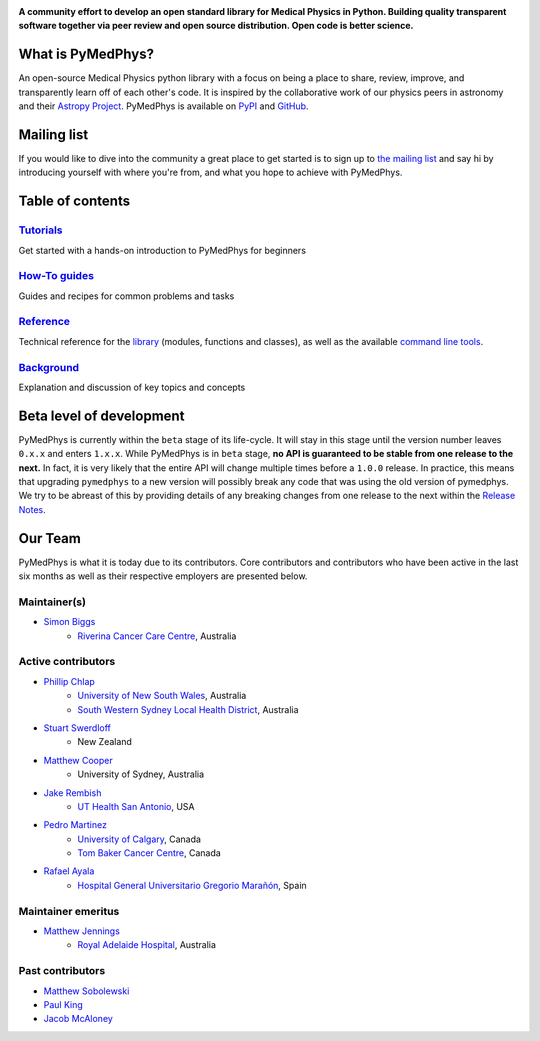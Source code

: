 |logo|

.. |logo| image:: https://github.com/pymedphys/pymedphys/raw/master/docs/logos/pymedphys_title.png
    :target: https://docs.pymedphys.com/

.. START_OF_DOCS_IMPORT

**A community effort to develop an open standard library for Medical Physics
in Python. Building quality transparent software together via peer review
and open source distribution. Open code is better science.**

|build| |pypi| |python| |license|

.. |build| image:: https://img.shields.io/endpoint.svg?url=https%3A%2F%2Factions-badge.atrox.dev%2Fpymedphys%2Fpymedphys%2Fbadge&label=build&logo=none
    :target: https://actions-badge.atrox.dev/pymedphys/pymedphys/goto

.. |pypi| image:: https://img.shields.io/pypi/v/pymedphys
    :target: https://pypi.org/project/pymedphys/

.. |python| image:: https://img.shields.io/pypi/pyversions/pymedphys
    :target: https://pypi.org/project/pymedphys/

.. |license| image:: https://img.shields.io/pypi/l/pymedphys
    :target: https://choosealicense.com/licenses/apache-2.0/


What is PyMedPhys?
------------------

An open-source Medical Physics python library with a focus on being
a place to share, review, improve, and transparently learn off of each
other's code. It is inspired by the collaborative work of our physics peers
in astronomy and their `Astropy Project`_. PyMedPhys is available on `PyPI`_
and `GitHub`_.

.. _`Astropy Project`: http://www.astropy.org/
.. _`PyPI`: https://pypi.org/project/pymedphys/
.. _`GitHub`: https://github.com/pymedphys/pymedphys


Mailing list
------------

If you would like to dive into the community a great place to get started is
to sign up to `the mailing list`_ and say hi by introducing yourself with
where you're from, and what you hope to achieve with PyMedPhys.

.. _`the mailing list`: https://groups.google.com/g/pymedphys


Table of contents
-----------------

`Tutorials`_
........................

Get started with a hands-on introduction to PyMedPhys for beginners

`How-To guides`_
........................

Guides and recipes for common problems and tasks

`Reference`_
............................

Technical reference for the `library`_ (modules, functions and classes),
as well as the available `command line tools`_.

`Background`_
..............................

Explanation and discussion of key topics and concepts


Beta level of development
-------------------------

PyMedPhys is currently within the ``beta`` stage of its life-cycle. It will
stay in this stage until the version number leaves ``0.x.x`` and enters
``1.x.x``. While PyMedPhys is in ``beta`` stage, **no API is guaranteed to be
stable from one release to the next.** In fact, it is very likely that the
entire API will change multiple times before a ``1.0.0`` release. In practice,
this means that upgrading ``pymedphys`` to a new version will possibly break
any code that was using the old version of pymedphys. We try to be abreast of
this by providing details of any breaking changes from one release to the next
within the `Release Notes`_.

Our Team
--------

PyMedPhys is what it is today due to its contributors.
Core contributors and contributors who have been active in the last six months
as well as their respective employers are presented below.

Maintainer(s)
.............

* `Simon Biggs`_
    * `Riverina Cancer Care Centre`_, Australia

.. _`Simon Biggs`: https://github.com/SimonBiggs


Active contributors
...................

* `Phillip Chlap`_
    * `University of New South Wales`_, Australia
    * `South Western Sydney Local Health District`_, Australia

.. _`Phillip Chlap`: https://github.com/pchlap

* `Stuart Swerdloff`_
    * New Zealand

.. _`Stuart Swerdloff`: https://github.com/sjswerdloff

* `Matthew Cooper`_
    * University of Sydney, Australia

.. _`Matthew Cooper`: https://github.com/matthewdeancooper

* `Jake Rembish`_
    * `UT Health San Antonio`_, USA

.. _`Jake Rembish`: https://github.com/rembishj

* `Pedro Martinez`_
    * `University of Calgary`_, Canada
    * `Tom Baker Cancer Centre`_, Canada

.. _`Pedro Martinez`: https://github.com/peterg1t

* `Rafael Ayala`_
    * `Hospital General Universitario Gregorio Marañón`_, Spain

.. _`Rafael Ayala`: https://github.com/ayalalazaro


|rccc| |uth| |uoc| |hgugm|


Maintainer emeritus
...................

* `Matthew Jennings`_
    * `Royal Adelaide Hospital`_, Australia

.. _`Matthew Jennings`: https://github.com/Matthew-Jennings

|rah|

Past contributors
.................

* `Matthew Sobolewski <https://github.com/msobolewski>`_
* `Paul King <https://github.com/kingrpaul>`_
* `Jacob McAloney <https://github.com/JacobMcAloney>`_


.. |rccc| image:: https://github.com/pymedphys/pymedphys/raw/master/docs/logos/rccc_200x200.png
    :target: `Riverina Cancer Care Centre`_

.. |rah| image:: https://github.com/pymedphys/pymedphys/raw/master/docs/logos/gosa_200x200.png
    :target: `Royal Adelaide Hospital`_

.. |jarmc| image:: https://github.com/pymedphys/pymedphys/raw/master/docs/logos/jarmc_200x200.png
    :target: `Anderson Regional Cancer Center`_

.. |nbcc| image:: https://github.com/pymedphys/pymedphys/raw/master/docs/logos/nbcc_200x200.png
    :target: `Northern Beaches Cancer Care`_

.. |uoc| image:: https://github.com/pymedphys/pymedphys/raw/master/docs/logos/uoc_200x200.png
    :target: `University of Calgary`_

.. |uth| image:: https://github.com/pymedphys/pymedphys/raw/master/docs/logos/UTHSA_logo.png
    :target: `UT Health San Antonio`_

.. |hgugm| image:: https://github.com/pymedphys/pymedphys/raw/master/docs/logos/HGUGM_200x200.png
    :target: `Hospital General Universitario Gregorio Marañón`_

.. _`Riverina Cancer Care Centre`: http://www.riverinacancercare.com.au/

.. _`Royal Adelaide Hospital`: http://www.rah.sa.gov.au/

.. _`University of New South Wales`: https://www.unsw.edu.au/

.. _`South Western Sydney Local Health District`: https://www.swslhd.health.nsw.gov.au/

.. _`Anderson Regional Cancer Center`: http://www.andersonregional.org/CancerCenter.aspx

.. _`Northern Beaches Cancer Care`: http://www.northernbeachescancercare.com.au/

.. _`University of Calgary`: http://www.ucalgary.ca/

.. _`Tom Baker Cancer Centre`: https://www.ahs.ca/tbcc

.. _`UT Health San Antonio`: https://www.uthscsa.edu/academics/biomedical-sciences/programs/radiological-sciences-phd

.. _`Hospital General Universitario Gregorio Marañón`: https://www.comunidad.madrid/hospital/gregoriomaranon/

.. END_OF_DOCS_IMPORT

.. _`Tutorials`: https://docs.pymedphys.com/tutes
.. _`How-To guides`: https://docs.pymedphys.com/howto
.. _`Reference`: https://docs.pymedphys.com/ref
.. _`Background`: https://docs.pymedphys.com/background

.. _`library`: https://docs.pymedphys.com/ref/lib
.. _`command line tools`: https://docs.pymedphys.com/ref/cli

.. _`Release Notes`: http://docs.pymedphys.com/release-notes.html
